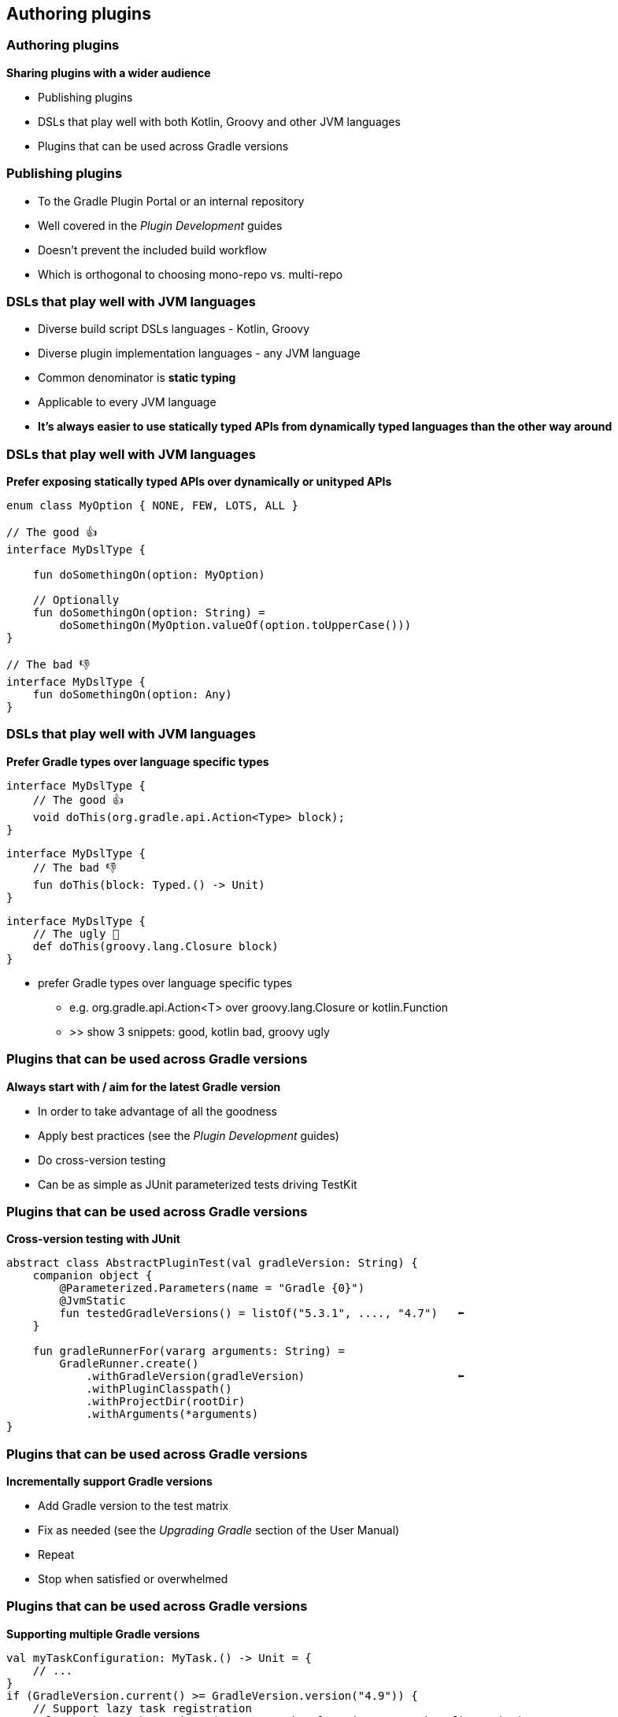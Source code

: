 [background-color="#01303a"]
== Authoring plugins

=== Authoring plugins

*Sharing plugins with a wider audience*

[%step]
* Publishing plugins
* DSLs that play well with both Kotlin, Groovy and other JVM languages
* Plugins that can be used across Gradle versions

=== Publishing plugins

[%step]
* To the Gradle Plugin Portal or an internal repository
* Well covered in the _Plugin Development_ guides
* Doesn't prevent the included build workflow
* Which is orthogonal to choosing mono-repo vs. multi-repo

=== DSLs that play well with JVM languages

[%step]
* Diverse build script DSLs languages - Kotlin, Groovy
* Diverse plugin implementation languages - any JVM language
* Common denominator is *static typing*
* Applicable to every JVM language
* *It's always easier to use statically typed APIs from dynamically typed languages than the other way around*

=== DSLs that play well with JVM languages

*Prefer exposing statically typed APIs over dynamically or unityped APIs*

[source,kotlin]
----
enum class MyOption { NONE, FEW, LOTS, ALL }

// The good 👍
interface MyDslType {

    fun doSomethingOn(option: MyOption)

    // Optionally
    fun doSomethingOn(option: String) =
        doSomethingOn(MyOption.valueOf(option.toUpperCase()))
}

// The bad 👎
interface MyDslType {
    fun doSomethingOn(option: Any)
}
----


=== DSLs that play well with JVM languages

*Prefer Gradle types over language specific types*

[source,java]
----
interface MyDslType {
    // The good 👍
    void doThis(org.gradle.api.Action<Type> block);
}
----

[source,kotlin]
----
interface MyDslType {
    // The bad 👎
    fun doThis(block: Typed.() -> Unit)
}
----

[source,groovy]
----
interface MyDslType {
    // The ugly 👹
    def doThis(groovy.lang.Closure block)
}
----

[.notes]
--
** prefer Gradle types over language specific types
*** e.g. org.gradle.api.Action<T> over groovy.lang.Closure or kotlin.Function
*** >> show 3 snippets: good, kotlin bad, groovy ugly
--

=== Plugins that can be used across Gradle versions

*Always start with / aim for the latest Gradle version*

[%step]
* In order to take advantage of all the goodness
* Apply best practices (see the _Plugin Development_ guides)
* Do cross-version testing
* Can be as simple as JUnit parameterized tests driving TestKit

=== Plugins that can be used across Gradle versions

*Cross-version testing with JUnit*

[source,kotlin]
----
abstract class AbstractPluginTest(val gradleVersion: String) {
    companion object {
        @Parameterized.Parameters(name = "Gradle {0}")
        @JvmStatic
        fun testedGradleVersions() = listOf("5.3.1", ...., "4.7")   ⬅
    }

    fun gradleRunnerFor(vararg arguments: String) =
        GradleRunner.create()
            .withGradleVersion(gradleVersion)                       ⬅
            .withPluginClasspath()
            .withProjectDir(rootDir)
            .withArguments(*arguments)
}
----

=== Plugins that can be used across Gradle versions

*Incrementally support Gradle versions*

[%step]
* Add Gradle version to the test matrix
* Fix as needed (see the _Upgrading Gradle_ section of the User Manual)
* Repeat
* Stop when satisfied or overwhelmed

=== Plugins that can be used across Gradle versions

*Supporting multiple Gradle versions*

[source,kotlin]
----
val myTaskConfiguration: MyTask.() -> Unit = {
    // ...
}
if (GradleVersion.current() >= GradleVersion.version("4.9")) {
    // Support lazy task registration
    val myTask = tasks.register("my", MyTask::class.java, myTaskConfiguration)
    // ...
} else {
    // Eager task creation
    val myTask = tasks.create("my", MyTask::class.java, myTaskConfiguration)
    // ...
}
----

